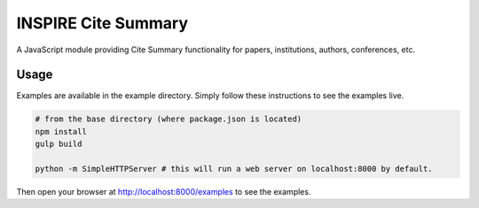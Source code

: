 ====================
INSPIRE Cite Summary
====================

A JavaScript module providing Cite Summary functionality
for papers, institutions, authors, conferences, etc.

Usage
-----

Examples are available in the example directory. Simply follow these instructions to see the examples live.

.. code:: bash

    # from the base directory (where package.json is located)
    npm install
    gulp build

    python -m SimpleHTTPServer # this will run a web server on localhost:8000 by default.


Then open your browser at http://localhost:8000/examples to see the examples.
